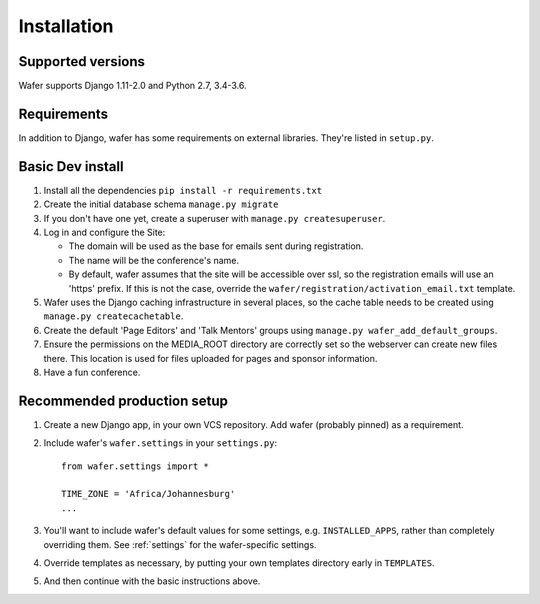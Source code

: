 ============
Installation
============

Supported versions
==================

Wafer supports Django 1.11-2.0 and Python 2.7, 3.4-3.6.

Requirements
============

In addition to Django, wafer has some requirements on external
libraries. They're listed in ``setup.py``.

Basic Dev install
=================

#. Install all the dependencies
   ``pip install -r requirements.txt``
 
#. Create the initial database schema
   ``manage.py migrate``

#. If you don't have one yet, create a superuser with
   ``manage.py createsuperuser``.

#. Log in and configure the Site:

   * The domain will be used as the base for emails sent during
     registration.

   * The name will be the conference's name.

   * By default, wafer assumes that the site will be accessible over ssl,
     so the registration emails will use an 'https' prefix. If this
     is not the case, override the ``wafer/registration/activation_email.txt``
     template.

#. Wafer uses the Django caching infrastructure in several places, so
   the cache table needs to be created using ``manage.py createcachetable``.

#. Create the default 'Page Editors' and 'Talk Mentors' groups using
   ``manage.py wafer_add_default_groups``.

#. Ensure the permissions on the MEDIA_ROOT directory are correctly set so the
   webserver can create new files there. This location is used for files uploaded
   for pages and sponsor information.

#. Have a fun conference.

Recommended production setup
============================

#. Create a new Django app, in your own VCS repository. Add wafer
   (probably pinned) as a requirement.

#. Include wafer's ``wafer.settings`` in your ``settings.py``::

       from wafer.settings import *

       TIME_ZONE = 'Africa/Johannesburg'
       ...

#. You'll want to include wafer's default values for some settings, e.g.
   ``INSTALLED_APPS``, rather than completely overriding them.
   See :ref:`settings` for the wafer-specific settings.

#. Override templates as necessary, by putting your own templates
   directory early in ``TEMPLATES``.

#. And then continue with the basic instructions above.
